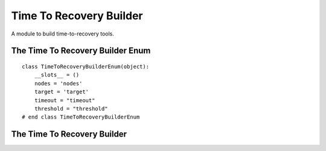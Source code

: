 Time To Recovery Builder
========================

A module to build time-to-recovery tools.



The Time To Recovery Builder Enum
---------------------------------

::

    class TimeToRecoveryBuilderEnum(object):
        __slots__ = ()
        nodes = 'nodes'
        target = 'target'
        timeout = "timeout"
        threshold = "threshold"
    # end class TimeToRecoveryBuilderEnum
    
    



The Time To Recovery Builder
----------------------------

.. uml::

   BaseToolBuilder <|-- TimeToRecoveryBuilder

.. module:: apetools.builders.subbuilders.timetorecoverybuilder
.. autosummary::
   :toctree: api

   TimeToRecoveryBuilder
   TimeToRecoveryBuilder.section
   TimeToRecoveryBuilder.timeout
   TimeToRecoveryBuilder.threshold
   TimeToRecoveryBuilder.target
   TimeToRecoveryBuilder.ttr
   TimeToRecoveryBuilder.product
   TimeToRecoveryBuilder.parameters
   TimeToRecoveryBuilder.add_parameter

